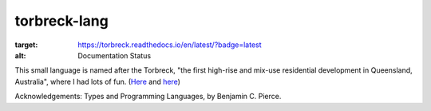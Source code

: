 torbreck-lang
================

.. image:: https://readthedocs.org/projects/torbreck/badge/?version=latest
:target: https://torbreck.readthedocs.io/en/latest/?badge=latest
:alt: Documentation Status

This small language is named after the Torbreck, "the first high-rise and
mix-use residential development in Queensland, Australia", where I had lots of
fun. (`Here <https://torbreck.net.au/>`_ and
`here <https://en.wikipedia.org/wiki/Torbreck,_Brisbane>`_)

.. image:: readme/torbreck.png
  :alt: Torbreck Home Units - tower

Acknowledgements: Types and Programming Languages, by Benjamin C. Pierce.
